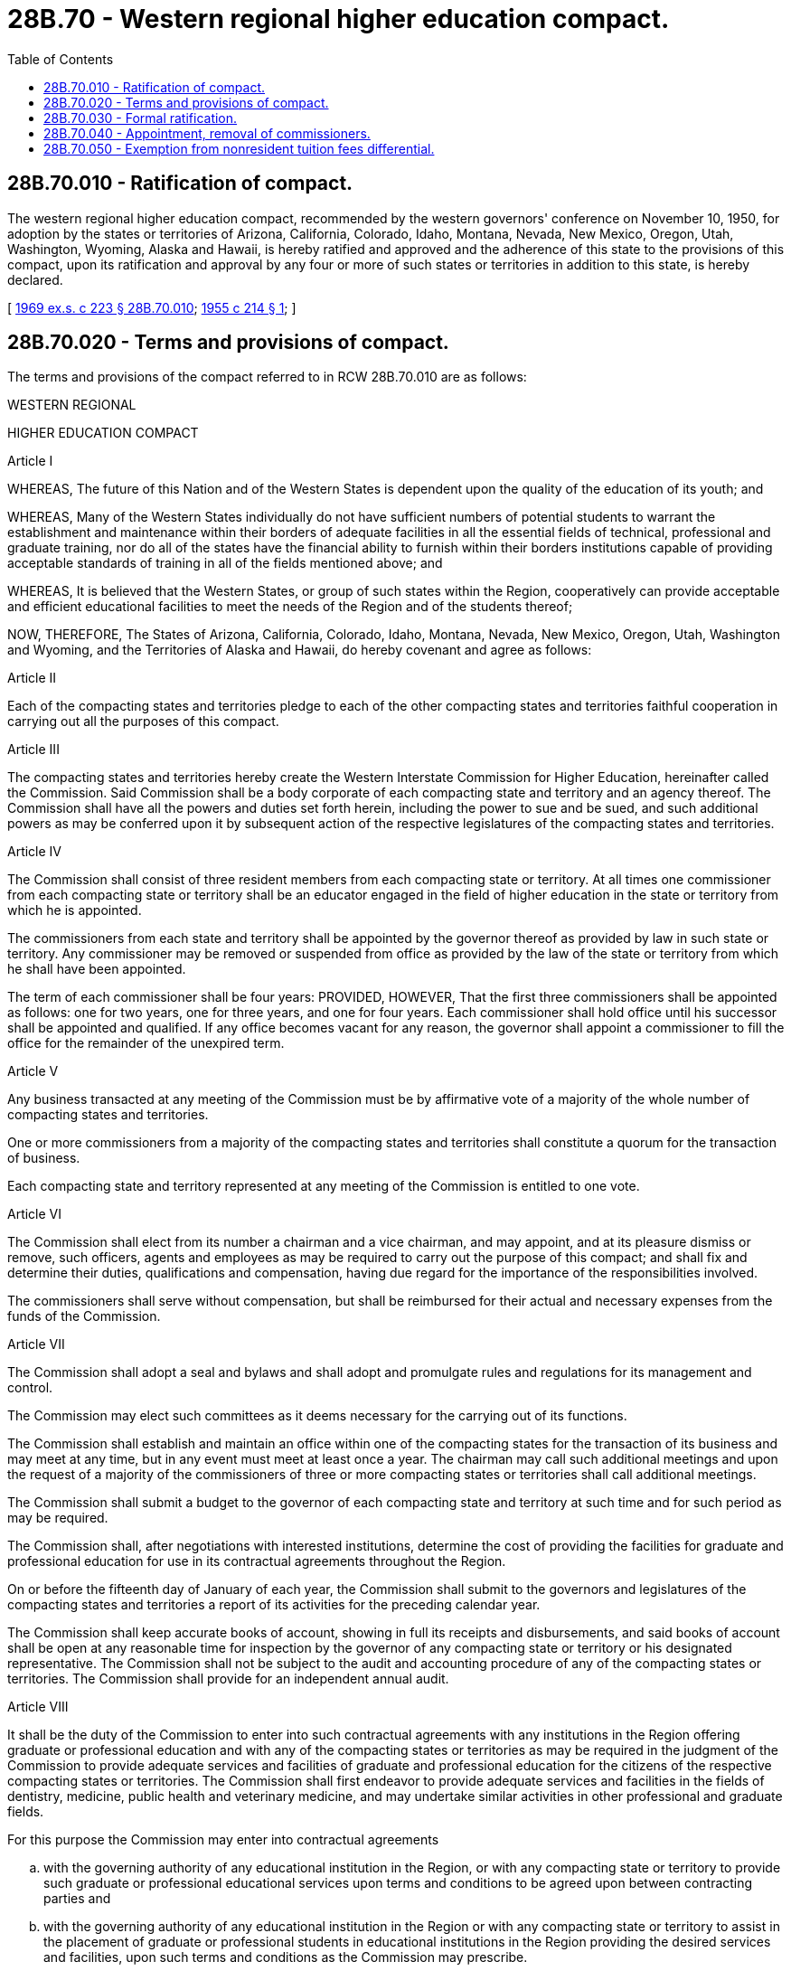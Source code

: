 = 28B.70 - Western regional higher education compact.
:toc:

== 28B.70.010 - Ratification of compact.
The western regional higher education compact, recommended by the western governors' conference on November 10, 1950, for adoption by the states or territories of Arizona, California, Colorado, Idaho, Montana, Nevada, New Mexico, Oregon, Utah, Washington, Wyoming, Alaska and Hawaii, is hereby ratified and approved and the adherence of this state to the provisions of this compact, upon its ratification and approval by any four or more of such states or territories in addition to this state, is hereby declared.

[ http://leg.wa.gov/CodeReviser/documents/sessionlaw/1969ex1c223.pdf?cite=1969%20ex.s.%20c%20223%20§%2028B.70.010[1969 ex.s. c 223 § 28B.70.010]; http://leg.wa.gov/CodeReviser/documents/sessionlaw/1955c214.pdf?cite=1955%20c%20214%20§%201[1955 c 214 § 1]; ]

== 28B.70.020 - Terms and provisions of compact.
The terms and provisions of the compact referred to in RCW 28B.70.010 are as follows:

WESTERN REGIONAL

HIGHER EDUCATION COMPACT

Article I

WHEREAS, The future of this Nation and of the Western States is dependent upon the quality of the education of its youth; and

WHEREAS, Many of the Western States individually do not have sufficient numbers of potential students to warrant the establishment and maintenance within their borders of adequate facilities in all the essential fields of technical, professional and graduate training, nor do all of the states have the financial ability to furnish within their borders institutions capable of providing acceptable standards of training in all of the fields mentioned above; and

WHEREAS, It is believed that the Western States, or group of such states within the Region, cooperatively can provide acceptable and efficient educational facilities to meet the needs of the Region and of the students thereof;

NOW, THEREFORE, The States of Arizona, California, Colorado, Idaho, Montana, Nevada, New Mexico, Oregon, Utah, Washington and Wyoming, and the Territories of Alaska and Hawaii, do hereby covenant and agree as follows:

Article II

Each of the compacting states and territories pledge to each of the other compacting states and territories faithful cooperation in carrying out all the purposes of this compact.

Article III

The compacting states and territories hereby create the Western Interstate Commission for Higher Education, hereinafter called the Commission. Said Commission shall be a body corporate of each compacting state and territory and an agency thereof. The Commission shall have all the powers and duties set forth herein, including the power to sue and be sued, and such additional powers as may be conferred upon it by subsequent action of the respective legislatures of the compacting states and territories.

Article IV

The Commission shall consist of three resident members from each compacting state or territory. At all times one commissioner from each compacting state or territory shall be an educator engaged in the field of higher education in the state or territory from which he is appointed.

The commissioners from each state and territory shall be appointed by the governor thereof as provided by law in such state or territory. Any commissioner may be removed or suspended from office as provided by the law of the state or territory from which he shall have been appointed.

The term of each commissioner shall be four years: PROVIDED, HOWEVER, That the first three commissioners shall be appointed as follows: one for two years, one for three years, and one for four years. Each commissioner shall hold office until his successor shall be appointed and qualified. If any office becomes vacant for any reason, the governor shall appoint a commissioner to fill the office for the remainder of the unexpired term.

Article V

Any business transacted at any meeting of the Commission must be by affirmative vote of a majority of the whole number of compacting states and territories.

One or more commissioners from a majority of the compacting states and territories shall constitute a quorum for the transaction of business.

Each compacting state and territory represented at any meeting of the Commission is entitled to one vote.

Article VI

The Commission shall elect from its number a chairman and a vice chairman, and may appoint, and at its pleasure dismiss or remove, such officers, agents and employees as may be required to carry out the purpose of this compact; and shall fix and determine their duties, qualifications and compensation, having due regard for the importance of the responsibilities involved.

The commissioners shall serve without compensation, but shall be reimbursed for their actual and necessary expenses from the funds of the Commission.

Article VII

The Commission shall adopt a seal and bylaws and shall adopt and promulgate rules and regulations for its management and control.

The Commission may elect such committees as it deems necessary for the carrying out of its functions.

The Commission shall establish and maintain an office within one of the compacting states for the transaction of its business and may meet at any time, but in any event must meet at least once a year. The chairman may call such additional meetings and upon the request of a majority of the commissioners of three or more compacting states or territories shall call additional meetings.

The Commission shall submit a budget to the governor of each compacting state and territory at such time and for such period as may be required.

The Commission shall, after negotiations with interested institutions, determine the cost of providing the facilities for graduate and professional education for use in its contractual agreements throughout the Region.

On or before the fifteenth day of January of each year, the Commission shall submit to the governors and legislatures of the compacting states and territories a report of its activities for the preceding calendar year.

The Commission shall keep accurate books of account, showing in full its receipts and disbursements, and said books of account shall be open at any reasonable time for inspection by the governor of any compacting state or territory or his designated representative. The Commission shall not be subject to the audit and accounting procedure of any of the compacting states or territories. The Commission shall provide for an independent annual audit.

Article VIII

It shall be the duty of the Commission to enter into such contractual agreements with any institutions in the Region offering graduate or professional education and with any of the compacting states or territories as may be required in the judgment of the Commission to provide adequate services and facilities of graduate and professional education for the citizens of the respective compacting states or territories. The Commission shall first endeavor to provide adequate services and facilities in the fields of dentistry, medicine, public health and veterinary medicine, and may undertake similar activities in other professional and graduate fields.

For this purpose the Commission may enter into contractual agreements

.. with the governing authority of any educational institution in the Region, or with any compacting state or territory to provide such graduate or professional educational services upon terms and conditions to be agreed upon between contracting parties and

.. with the governing authority of any educational institution in the Region or with any compacting state or territory to assist in the placement of graduate or professional students in educational institutions in the Region providing the desired services and facilities, upon such terms and conditions as the Commission may prescribe.

It shall be the duty of the Commission to undertake studies of needs for professional and graduate educational facilities in the Region, the resources of meeting such needs, and the long-range effects of the compact on higher education; and from time to time prepare comprehensive reports on such research for presentation to the Western Governors' Conference and to the legislatures of the compacting states and territories. In conducting such studies, the Commission may confer with any national or regional planning body which may be established. The Commission shall draft and recommend to the governors of the various compacting states and territories, uniform legislation dealing with problems of higher education in the Region.

For the purposes of this compact the word "Region" shall be construed to mean the geographical limits of the several compacting states and territories.

Article IX

The operating costs of the Commission shall be apportioned equally among the compacting states and territories.

Article X

This compact shall become operative and binding immediately as to those states and territories adopting it whenever five or more of the states or territories of Arizona, California, Colorado, Idaho, Montana, Nevada, New Mexico, Oregon, Utah, Washington, Wyoming, Alaska and Hawaii have duly adopted it prior to July 1, 1955. This compact shall become effective as to any additional states or territories thereafter at the time of such adoption.

Article XI

This compact may be terminated at any time by consent of a majority of the compacting states or territories. Consent shall be manifested by passage and signature in the usual manner of legislation expressing such consent by the legislature and governor of such terminating state. Any state or territory may at any time withdraw from this compact by means of appropriate legislation to that end. Such withdrawal shall not become effective until two years after written notice thereof by the governor of the withdrawing state or territory accompanied by a certified copy of the requisite legislative action is received by the Commission. Such withdrawal shall not relieve the withdrawing state or territory from its obligations hereunder accruing prior to the effective date of withdrawal. The withdrawing state or territory may rescind its action of withdrawal at any time within the two-year period. Thereafter the withdrawing state or territory may be reinstated by application to and the approval by a majority vote of the Commission.

Article XII

If any compacting state or territory shall at any time default in the performance of any of its obligations assumed or imposed in accordance with the provisions of this compact, all rights, privileges and benefits conferred by this compact or agreements hereunder, shall be suspended from the effective date of such default as fixed by the commission.

Unless such default shall be remedied within a period of two years following the effective date of such default, this compact may be terminated with respect to such defaulting state or territory by affirmative vote of three-fourths of the other member states or territories.

Any such defaulting state may be reinstated by (a) performing all acts and obligations upon which it has heretofore defaulted, and (b) application to and the approval by a majority vote of the Commission.

[ http://leg.wa.gov/CodeReviser/documents/sessionlaw/1969ex1c223.pdf?cite=1969%20ex.s.%20c%20223%20§%2028B.70.020[1969 ex.s. c 223 § 28B.70.020]; http://leg.wa.gov/CodeReviser/documents/sessionlaw/1955c214.pdf?cite=1955%20c%20214%20§%202[1955 c 214 § 2]; ]

== 28B.70.030 - Formal ratification.
Upon ratification and approval of the western regional higher education compact by any four or more of the specified states or territories in addition to this state, the governor of this state is authorized and directed to execute said compact on behalf of this state and to perform any other acts which may be deemed requisite to its formal ratification and promulgation.

[ http://leg.wa.gov/CodeReviser/documents/sessionlaw/1969ex1c223.pdf?cite=1969%20ex.s.%20c%20223%20§%2028B.70.030[1969 ex.s. c 223 § 28B.70.030]; http://leg.wa.gov/CodeReviser/documents/sessionlaw/1955c214.pdf?cite=1955%20c%20214%20§%203[1955 c 214 § 3]; ]

== 28B.70.040 - Appointment, removal of commissioners.
. The governor shall appoint the members, for this state, of the Western Interstate Commission for Higher Education, which is created under the provisions of Article III of the western regional higher education compact.

. The qualifications and terms of office of the members of the commission for this state shall conform with the provisions of Article IV of said compact.

. The commissioners shall serve without compensation and they shall be reimbursed for their actual and necessary expenses by the Western Interstate Commission for Higher Education.

. The governor may remove a member of the commission in conformity with the provisions of RCW 43.06.070, 43.06.080 and 43.06.090.

[ http://leg.wa.gov/CodeReviser/documents/sessionlaw/1981c338.pdf?cite=1981%20c%20338%20§%2014[1981 c 338 § 14]; http://leg.wa.gov/CodeReviser/documents/sessionlaw/1969ex1c223.pdf?cite=1969%20ex.s.%20c%20223%20§%2028B.70.040[1969 ex.s. c 223 § 28B.70.040]; http://leg.wa.gov/CodeReviser/documents/sessionlaw/1955c214.pdf?cite=1955%20c%20214%20§%204[1955 c 214 § 4]; ]

== 28B.70.050 - Exemption from nonresident tuition fees differential.
When said compact becomes operative the governing board of each institution of higher education in this state, to the extent necessary to conform with the terms of the contractual agreement, subject to the limitations of RCW 28B.15.910, may exempt from payment all or a portion of the nonresident tuition fees differential, any student admitted to such institution under the terms of a contractual agreement entered into with the commission in accord with the provisions of Article VIII(a) of the compact.

[ http://lawfilesext.leg.wa.gov/biennium/1993-94/Pdf/Bills/Session%20Laws/Senate/5982-S.SL.pdf?cite=1993%20sp.s.%20c%2018%20§%2033[1993 sp.s. c 18 § 33]; http://lawfilesext.leg.wa.gov/biennium/1991-92/Pdf/Bills/Session%20Laws/Senate/6285.SL.pdf?cite=1992%20c%20231%20§%2030[1992 c 231 § 30]; http://leg.wa.gov/CodeReviser/documents/sessionlaw/1969ex1c223.pdf?cite=1969%20ex.s.%20c%20223%20§%2028B.70.050[1969 ex.s. c 223 § 28B.70.050]; http://leg.wa.gov/CodeReviser/documents/sessionlaw/1955c214.pdf?cite=1955%20c%20214%20§%205[1955 c 214 § 5]; ]

